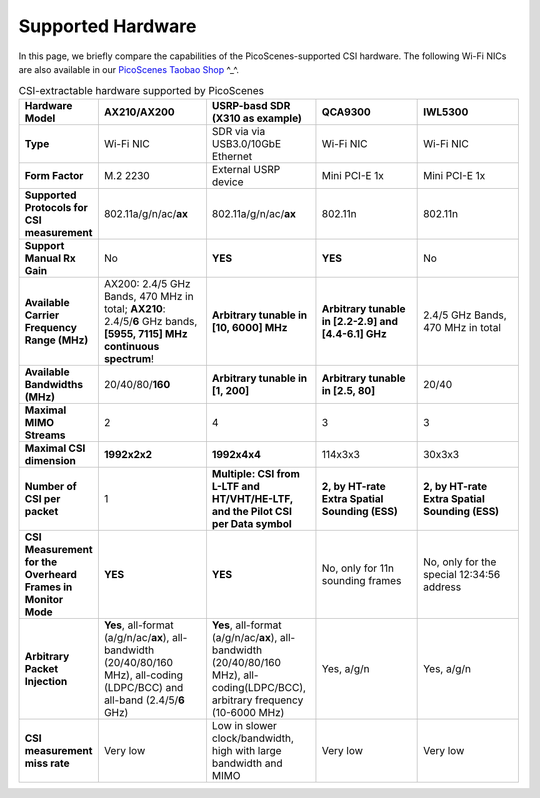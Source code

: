 Supported Hardware
==========================================

In this page, we briefly compare the capabilities of the PicoScenes-supported CSI hardware. 
The following Wi-Fi NICs are also available in our `PicoScenes Taobao Shop <https://item.taobao.com/item.htm?id=648560374131>`_ ^_^.

.. csv-table:: CSI-extractable hardware supported by PicoScenes
    :header: "Hardware Model", "AX210/AX200", "USRP-basd SDR (X310 as example)", "QCA9300", "IWL5300"
    :widths: 30, 60, 60, 60, 60
    :stub-columns: 1

    "Type", "Wi-Fi NIC", "SDR via via USB3.0/10GbE Ethernet", "Wi-Fi NIC", "Wi-Fi NIC"
    "Form Factor", "M.2 2230", "External USRP device", "Mini PCI-E 1x ", "Mini PCI-E 1x"
    "Supported Protocols for CSI measurement", "802.11a/g/n/ac/**ax**", "802.11a/g/n/ac/**ax**", "802.11n", "802.11n"
    "Support Manual Rx Gain", "No", "**YES**", "**YES**", "No"
    "Available Carrier Frequency Range (MHz)", "AX200: 2.4/5 GHz Bands, 470 MHz in total; **AX210**: 2.4/5/**6** GHz bands, **[5955, 7115] MHz continuous spectrum**!", "**Arbitrary tunable in [10, 6000] MHz**", "**Arbitrary tunable in [2.2-2.9] and [4.4-6.1] GHz**", "2.4/5 GHz Bands, 470 MHz in total"
    "Available Bandwidths (MHz)", "20/40/80/**160**", "**Arbitrary tunable in [1, 200]**", "**Arbitrary tunable in [2.5, 80]**", "20/40"
    "Maximal MIMO Streams", "2", "4", "3", "3"
    "Maximal CSI dimension", "**1992x2x2**", "**1992x4x4**", "114x3x3", "30x3x3"
    "Number of CSI per packet", "1", "**Multiple: CSI from L-LTF and HT/VHT/HE-LTF, and the Pilot CSI per Data symbol**", "**2, by HT-rate Extra Spatial Sounding (ESS)**", "**2, by HT-rate Extra Spatial Sounding (ESS)**"
    "CSI Measurement for the Overheard Frames in Monitor Mode", "**YES**", "**YES**", "No, only for 11n sounding frames", "No, only for the special 12:34:56 address"
    "Arbitrary Packet Injection", "**Yes**, all-format (a/g/n/ac/**ax**), all-bandwidth (20/40/80/160 MHz), all-coding (LDPC/BCC) and all-band (2.4/5/**6** GHz)", "**Yes**, all-format (a/g/n/ac/**ax**), all-bandwidth (20/40/80/160 MHz), all-coding(LDPC/BCC), arbitrary frequency (10-6000 MHz)", "Yes, a/g/n", "Yes, a/g/n"
    "CSI measurement miss rate", "Very low", "Low in slower clock/bandwidth, high with large bandwidth and MIMO", "Very low", "Very low"
